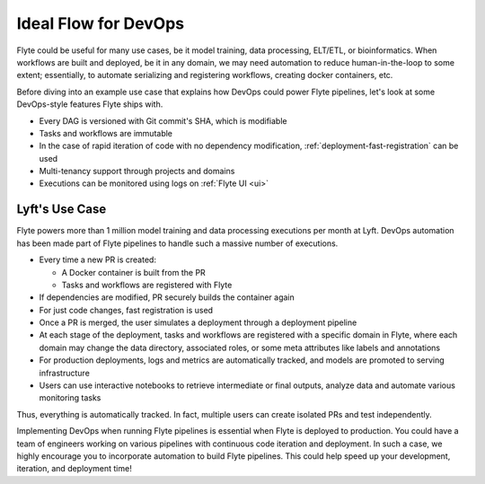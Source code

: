 .. _devops-ideal-flow:

Ideal Flow for DevOps
---------------------

Flyte could be useful for many use cases, be it model training, data processing, ELT/ETL, or bioinformatics.
When workflows are built and deployed, be it in any domain, we may need automation to reduce human-in-the-loop to some extent;
essentially, to automate serializing and registering workflows, creating docker containers, etc.

Before diving into an example use case that explains how DevOps could power Flyte pipelines, let's look at some DevOps-style features Flyte ships with.

- Every DAG is versioned with Git commit's SHA, which is modifiable
- Tasks and workflows are immutable
- In the case of rapid iteration of code with no dependency modification, :ref:`deployment-fast-registration` can be used
- Multi-tenancy support through projects and domains
- Executions can be monitored using logs on :ref:`Flyte UI <ui>`

Lyft's Use Case
===============

Flyte powers more than 1 million model training and data processing executions per month at Lyft.
DevOps automation has been made part of Flyte pipelines to handle such a massive number of executions.

- Every time a new PR is created:

  - A Docker container is built from the PR
  - Tasks and workflows are registered with Flyte
- If dependencies are modified, PR securely builds the container again
- For just code changes, fast registration is used
- Once a PR is merged, the user simulates a deployment through a deployment pipeline
- At each stage of the deployment, tasks and workflows are registered with a specific domain in Flyte,
  where each domain may change the data directory, associated roles, or some meta attributes like labels and annotations
- For production deployments, logs and metrics are automatically tracked, and models are promoted to serving infrastructure
- Users can use interactive notebooks to retrieve intermediate or final outputs, analyze data and automate various monitoring tasks

Thus, everything is automatically tracked. In fact, multiple users can create isolated PRs and test independently.

Implementing DevOps when running Flyte pipelines is essential when Flyte is deployed to production.
You could have a team of engineers working on various pipelines with continuous code iteration and deployment.
In such a case, we highly encourage you to incorporate automation to build Flyte pipelines.
This could help speed up your development, iteration, and deployment time!